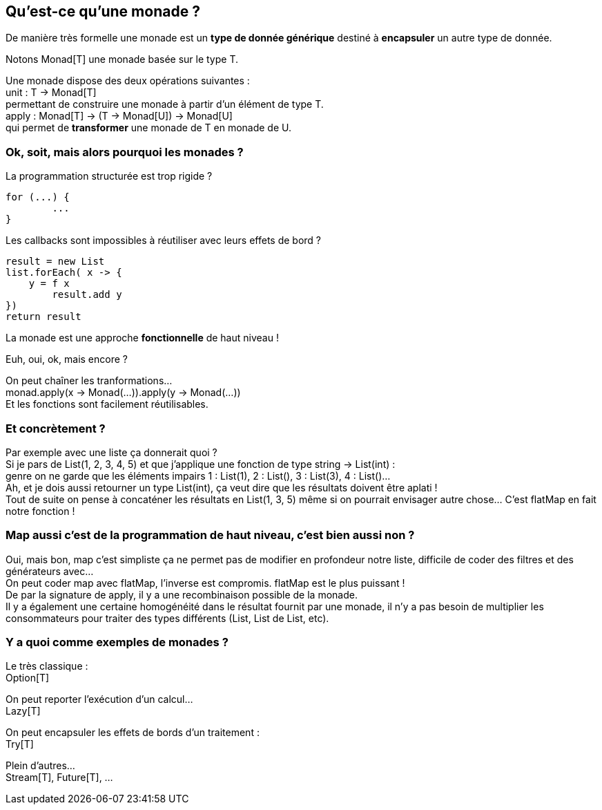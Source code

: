 == Qu'est-ce qu'une monade ?

De manière très formelle une monade est un *type de donnée générique* destiné à *encapsuler* un autre type de donnée.

Notons Monad[T] une monade basée sur le type T.

Une monade dispose des deux opérations suivantes : +
unit : T -> Monad[T] +
permettant de construire une monade à partir d'un élément de type T. +
apply : Monad[T] -> (T -> Monad[U]) -> Monad[U] +
qui permet de *transformer* une monade de T en monade de U.


=== Ok, soit, mais alors pourquoi les monades ?

La programmation structurée est trop rigide ?

----
for (...) {
	...
}
----

Les callbacks sont impossibles à réutiliser avec leurs effets de bord ?

----
result = new List
list.forEach( x -> {
    y = f x
	result.add y
})
return result
----

La monade est une approche *fonctionnelle* de haut niveau !

Euh, oui, ok, mais encore ?

On peut chaîner les tranformations... +
monad.apply(x -> Monad(...)).apply(y -> Monad(...)) +
Et les fonctions sont facilement réutilisables. +

=== Et concrètement ?

Par exemple avec une liste ça donnerait quoi ? +
Si je pars de List(1, 2, 3, 4, 5) et que j'applique une fonction de type string -> List(int) : +
genre on ne garde que les éléments impairs 1 : List(1), 2 : List(), 3 : List(3), 4 : List()... +
Ah, et je dois aussi retourner un type List(int), ça veut dire que les résultats doivent être aplati ! +
Tout de suite on pense à concaténer les résultats en List(1, 3, 5) même si on pourrait envisager autre chose... C'est flatMap en fait notre fonction ! +

=== Map aussi c'est de la programmation de haut niveau, c'est bien aussi non ?

Oui, mais bon, map c'est simpliste ça ne permet pas de modifier en profondeur notre liste, difficile de coder des filtres et des générateurs avec... +
On peut coder map avec flatMap, l'inverse est compromis. flatMap est le plus puissant ! +
De par la signature de apply, il y a une recombinaison possible  de la monade. +
Il y a également une certaine homogénéité dans le résultat fournit par une monade, il n'y a pas besoin de multiplier les consommateurs pour traiter des types différents (List, List de List, etc). +

=== Y a quoi comme exemples de monades ?

Le très classique : +
Option[T]

On peut reporter l'exécution d'un calcul... +
Lazy[T]

On peut encapsuler les effets de bords d'un traitement : +
Try[T]

Plein d'autres... +
Stream[T], Future[T], ...